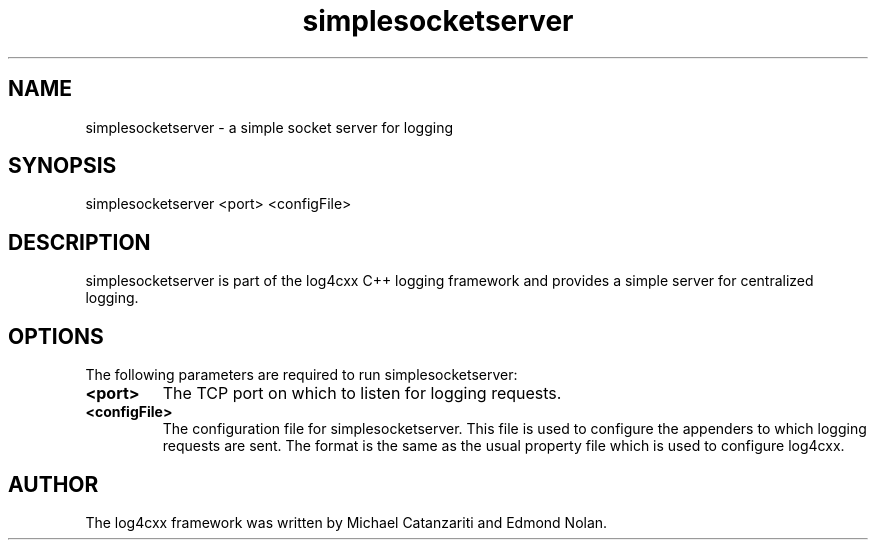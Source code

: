 .TH "simplesocketserver" "1" "April 2005" "" ""
.SH "NAME"
simplesocketserver \- a simple socket server for logging
.SH "SYNOPSIS"
.PP
simplesocketserver <port> <configFile>
.PP
.SH "DESCRIPTION"
.PP
simplesocketserver is part of the log4cxx C++ logging framework
and provides a simple server for centralized logging.
.PP
.SH "OPTIONS"
.PP
The following parameters are required to run simplesocketserver:
.PP
.IP "\fB<port>\fP" 
The TCP port on which to listen for logging requests.
.IP "\fB<configFile>\fP" 
The configuration file for simplesocketserver. This file is used
to configure the appenders to which logging requests are sent. The
format is the same as the usual property file which is used 
to configure log4cxx.
.PP 
.SH "AUTHOR" 
.PP 
The log4cxx framework was written by Michael Catanzariti and
Edmond Nolan.
